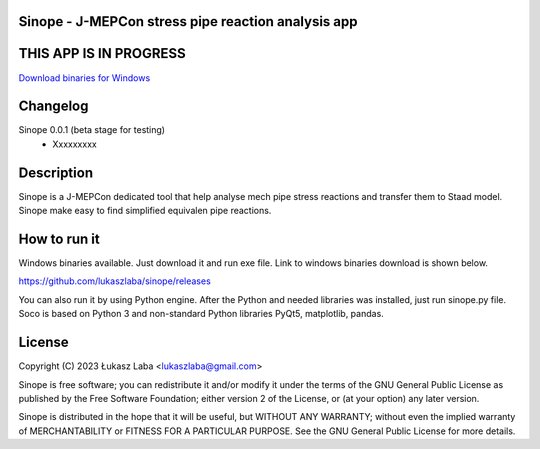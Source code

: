 Sinope - J-MEPCon stress pipe reaction analysis app
---------------------------------------------------

THIS APP IS IN PROGRESS
-----------------------

`Download binaries for Windows <https://github.com/lukaszlaba/sinope/releases>`_

.. image:: interface.png

Changelog
---------

Sinope 0.0.1 (beta stage for testing)
  - Xxxxxxxxx


Description
-----------

Sinope is a J-MEPCon dedicated tool that help analyse mech pipe stress reactions and transfer them to Staad model. Sinope make easy to find simplified equivalen pipe reactions.

How to run it
-------------

Windows binaries available. Just download it and run exe file.
Link to windows binaries download is shown below.

https://github.com/lukaszlaba/sinope/releases

You can also run it by using Python engine. After the Python and needed libraries was installed, just run sinope.py file. Soco is  based on Python 3 and non-standard Python libraries PyQt5, matplotlib, pandas.

License
-------

Copyright (C) 2023 Łukasz Laba <lukaszlaba@gmail.com>

Sinope is free software; you can redistribute it and/or modify
it under the terms of the GNU General Public License as published by
the Free Software Foundation; either version 2 of the License, or
(at your option) any later version.

Sinope is distributed in the hope that it will be useful,
but WITHOUT ANY WARRANTY; without even the implied warranty of
MERCHANTABILITY or FITNESS FOR A PARTICULAR PURPOSE.  See the
GNU General Public License for more details.
